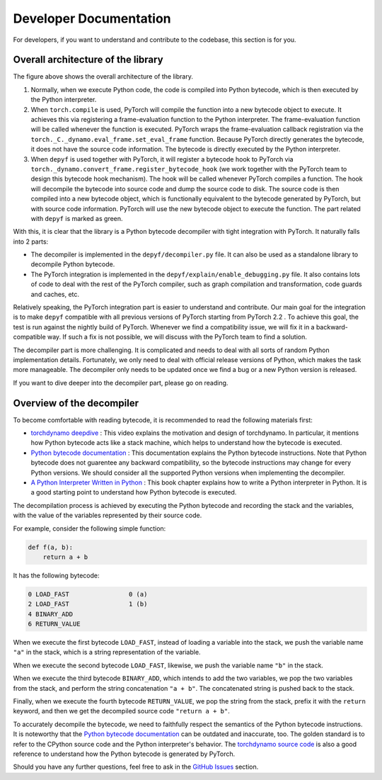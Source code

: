 Developer Documentation
===========================================

For developers, if you want to understand and contribute to the codebase, this section is for you.

Overall architecture of the library
-----------------------------------

.. image:: _static/images/architecture.svg
  :width: 1200
  :alt: Overall architecture of the library

The figure above shows the overall architecture of the library.

1. Normally, when we execute Python code, the code is compiled into Python bytecode, which is then executed by the Python interpreter.
2. When ``torch.compile`` is used, PyTorch will compile the function into a new bytecode object to execute. It achieves this via registering a frame-evaluation function to the Python interpreter. The frame-evaluation function will be called whenever the function is executed. PyTorch wraps the frame-evaluation callback registration via the ``torch._C._dynamo.eval_frame.set_eval_frame`` function. Because PyTorch directly generates the bytecode, it does not have the source code information. The bytecode is directly executed by the Python interpreter.
3. When ``depyf`` is used together with PyTorch, it will register a bytecode hook to PyTorch via ``torch._dynamo.convert_frame.register_bytecode_hook`` (we work together with the PyTorch team to design this bytecode hook mechanism). The hook will be called whenever PyTorch compiles a function. The hook will decompile the bytecode into source code and dump the source code to disk. The source code is then compiled into a new bytecode object, which is functionally equivalent to the bytecode generated by PyTorch, but with source code information. PyTorch will use the new bytecode object to execute the function. The part related with ``depyf`` is marked as green.

With this, it is clear that the library is a Python bytecode decompiler with tight integration with PyTorch. It naturally falls into 2 parts:

* The decompiler is implemented in the ``depyf/decompiler.py`` file. It can also be used as a standalone library to decompile Python bytecode.
* The PyTorch integration is implemented in the ``depyf/explain/enable_debugging.py`` file. It also contains lots of code to deal with the rest of the PyTorch compiler, such as graph compilation and transformation, code guards and caches, etc.

Relatively speaking, the PyTorch integration part is easier to understand and contribute. Our main goal for the integration is to make ``depyf`` compatible with all previous versions of PyTorch starting from PyTorch 2.2 . To achieve this goal, the test is run against the nightly build of PyTorch. Whenever we find a compatibility issue, we will fix it in a backward-compatible way. If such a fix is not possible, we will discuss with the PyTorch team to find a solution.

The decompiler part is more challenging. It is complicated and needs to deal with all sorts of random Python implementation details. Fortunately, we only need to deal with official release versions of Python, which makes the task more manageable. The decompiler only needs to be updated once we find a bug or a new Python version is released.

If you want to dive deeper into the decompiler part, please go on reading.

Overview of the decompiler
--------------------------

To become comfortable with reading bytecode, it is recommended to read the following materials first:

- `torchdynamo deepdive <https://www.youtube.com/watch?v=egZB5Uxki0I>`_ : This video explains the motivation and design of torchdynamo. In particular, it mentions how Python bytecode acts like a stack machine, which helps to understand how the bytecode is executed.
- `Python bytecode documentation <https://docs.python.org/3/library/dis.html>`_ : This documentation explains the Python bytecode instructions. Note that Python bytecode does not guarentee any backward compatibility, so the bytecode instructions may change for every Python versions. We should consider all the supported Python versions when implementing the decompiler.
- `A Python Interpreter Written in Python <https://aosabook.org/en/500L/a-python-interpreter-written-in-python.html>`_ : This book chapter explains how to write a Python interpreter in Python. It is a good starting point to understand how Python bytecode is executed.

The decompilation process is achieved by executing the Python bytecode and recording the stack and the variables, with the value of the variables represented by their source code.

For example, consider the following simple function:

.. code-block:: python

    def f(a, b):
        return a + b

It has the following bytecode:

.. code-block:: text

    0 LOAD_FAST                0 (a)
    2 LOAD_FAST                1 (b)
    4 BINARY_ADD
    6 RETURN_VALUE

When we execute the first bytecode ``LOAD_FAST``, instead of loading a variable into the stack, we push the variable name ``"a"`` in the stack, which is a string representation of the variable.

When we execute the second bytecode ``LOAD_FAST``, likewise, we push the variable name ``"b"`` in the stack.

When we execute the third bytecode ``BINARY_ADD``, which intends to add the two variables, we pop the two variables from the stack, and perform the string concatenation ``"a + b"``. The concatenated string is pushed back to the stack.

Finally, when we execute the fourth bytecode ``RETURN_VALUE``, we pop the string from the stack, prefix it with the ``return`` keyword, and then we get the decompiled source code ``"return a + b"``.

To accurately decompile the bytecode, we need to faithfully respect the semantics of the Python bytecode instructions. It is noteworthy that the `Python bytecode documentation <https://docs.python.org/3/library/dis.html>`_ can be outdated and inaccurate, too. The golden standard is to refer to the CPython source code and the Python interpreter's behavior. The `torchdynamo source code <https://github.com/pytorch/pytorch/blob/main/torch/_dynamo/symbolic_convert.py>`_ is also a good reference to understand how the Python bytecode is generated by PyTorch.

Should you have any further questions, feel free to ask in the `GitHub Issues <https://github.com/thuml/depyf/issues>`_ section.
